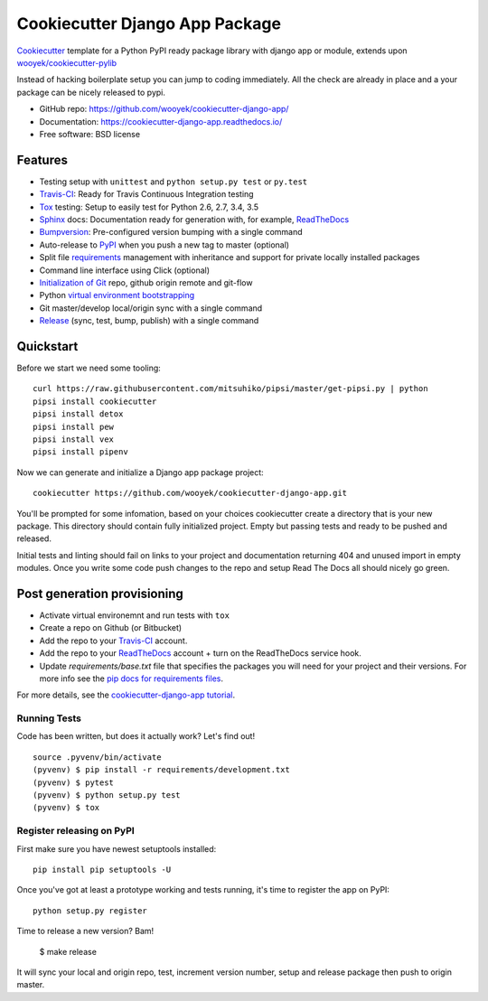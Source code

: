 ===============================
Cookiecutter Django App Package
===============================

Cookiecutter_ template for a Python PyPI ready package library with django app or module, extends upon `wooyek/cookiecutter-pylib`_

Instead of hacking boilerplate setup you can jump to coding immediately. All the check are already in place and a your package can be nicely released to pypi.


* GitHub repo: https://github.com/wooyek/cookiecutter-django-app/
* Documentation: https://cookiecutter-django-app.readthedocs.io/
* Free software: BSD license

.. image:: https://travis-ci.org/wooyek/cookiecutter-django-app.svg
    :target: https://travis-ci.org/wooyek/cookiecutter-django-app
    :alt: Linux build status on Travis CI

.. image:: https://ci.appveyor.com/api/projects/status/github/wooyek/cookiecutter-django-app?svg=true
    :target: https://ci.appveyor.com/project/wooyek/cookiecutter-django-app
    :alt: Windows build status on Appveyor

.. image:: https://readthedocs.org/projects/cookiecutter-django-app/badge/?version=latest
    :target: http://cookiecutter-django-app.readthedocs.io/en/latest/
    :alt: Documentation build status

.. image:: https://api.codeclimate.com/v1/badges/3a10b53e791d1e7a554a/maintainability
    :target: https://codeclimate.com/github/wooyek/cookiecutter-django-app/maintainability
   :alt: Maintainability

.. image:: https://img.shields.io/github/license/wooyek/cookiecutter-django-app.svg
    :target: https://github.com/wooyek/cookiecutter-django-app/
        :alt: License

.. image:: https://img.shields.io/twitter/url/https/github.com/wooyek/cookiecutter-django-app.svg?style=social
    :target: https://twitter.com/intent/tweet?text=Wow:&url=https%3A%2F%2Fgithub.com%2Fwooyek%2Fcookiecutter-django-app
        :alt: Tweet about this project

.. image:: https://img.shields.io/badge/Say%20Thanks-!-1EAEDB.svg
    :target: https://saythanks.io/to/wooyek


Features
--------

* Testing setup with ``unittest`` and ``python setup.py test`` or ``py.test``
* Travis-CI_: Ready for Travis Continuous Integration testing
* Tox_ testing: Setup to easily test for Python 2.6, 2.7, 3.4, 3.5
* Sphinx_ docs: Documentation ready for generation with, for example, ReadTheDocs_
* Bumpversion_: Pre-configured version bumping with a single command
* Auto-release to PyPI_ when you push a new tag to master (optional)
* Split file requirements_ management with inheritance and support for private locally installed packages
* Command line interface using Click (optional)
* `Initialization of Git`_ repo, github origin remote and git-flow
* Python `virtual environment bootstrapping`_
* Git master/develop local/origin sync with a single command
* Release_ (sync, test, bump, publish) with a single command

.. _Cookiecutter: https://github.com/audreyr/cookiecutter
.. _requirements: https://github.com/wooyek/cookiecutter-django-app/tree/master/%7B%7Bcookiecutter.project_slug%7D%7D/requirements
.. _Initialization of Git: https://github.com/wooyek/cookiecutter-django-app/blob/master/hooks/post_gen_project.py
.. _virtual environment bootstrapping: https://github.com/wooyek/cookiecutter-django-app/blob/master/hooks/post_gen_project.py
.. _Release: https://github.com/wooyek/cookiecutter-django-app/blob/master/%7B%7Bcookiecutter.project_slug%7D%7D/Makefile

Quickstart
----------

Before we start we need some tooling::

    curl https://raw.githubusercontent.com/mitsuhiko/pipsi/master/get-pipsi.py | python
    pipsi install cookiecutter
    pipsi install detox
    pipsi install pew
    pipsi install vex
    pipsi install pipenv

Now we can generate and initialize a Django app package project::

    cookiecutter https://github.com/wooyek/cookiecutter-django-app.git

You'll be prompted for some infomation, based on your choices cookiecutter create a directory that is your new package.
This directory should contain fully initialized project. Empty but passing tests and ready to be pushed and released.

Initial tests and linting should fail on links to your project and documentation returning 404 and unused import in empty modules.
Once you write some code push changes to the repo and setup Read The Docs all should nicely go green.

Post generation provisioning
----------------------------

* Activate virtual environemnt and run tests with ``tox``
* Create a repo on Github (or Bitbucket)
* Add the repo to your Travis-CI_ account.
* Add the repo to your ReadTheDocs_ account + turn on the ReadTheDocs service hook.
* Update `requirements/base.txt` file that specifies the packages you will need for
  your project and their versions. For more info see the `pip docs for requirements files`_.

For more details, see the `cookiecutter-django-app tutorial`_.

Running Tests
~~~~~~~~~~~~~

Code has been written, but does it actually work? Let's find out!

::

    source .pyvenv/bin/activate
    (pyvenv) $ pip install -r requirements/development.txt
    (pyvenv) $ pytest
    (pyvenv) $ python setup.py test
    (pyvenv) $ tox


Register releasing on PyPI
~~~~~~~~~~~~~~~~~~~~~~~~~~

First make sure you have newest setuptools installed::

    pip install pip setuptools -U

Once you've got at least a prototype working and tests running,
it's time to register the app on PyPI::

    python setup.py register


Time to release a new version? Bam!

    $ make release

It will sync your local and origin repo, test, increment version number, setup and release package then push to origin master.

.. _Travis-CI: http://travis-ci.org/
.. _Tox: http://testrun.org/tox/
.. _Sphinx: http://sphinx-doc.org/
.. _ReadTheDocs: https://readthedocs.io/
.. _`pyup.io`: https://pyup.io/
.. _Bumpversion: https://github.com/peritus/bumpversion
.. _PyPi: https://pypi.python.org/pypi

.. _`available cookiecutters`: http://cookiecutter.readthedocs.io/en/latest/readme.html#available-cookiecutters
.. _`wooyek/cookiecutter-pylib`: https://github.com/wooyek/cookiecutter-pylib
.. _`ardydedase/cookiecutter-django-app`: https://github.com/ardydedase/cookiecutter-django-app
.. _github comparison view: https://github.com/tony/cookiecutter-django-app-pythonic/compare/audreyr:master...master
.. _`network`: https://github.com/wooyek/cookiecutter-django-app/network
.. _`family tree`: https://github.com/wooyek/cookiecutter-django-app/network/members
.. _`pip docs for requirements files`: https://pip.pypa.io/en/stable/user_guide/#requirements-files
.. _`cookiecutter-django-app tutorial`: https://cookiecutter-django-app.readthedocs.io/en/latest/tutorial.html
